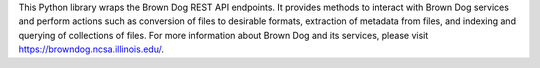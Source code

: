 This Python library wraps the Brown Dog REST API endpoints. It provides methods to interact with Brown Dog services and perform actions such as conversion of files to desirable formats, extraction of metadata from files, and indexing and querying of collections of files. For more information about Brown Dog and its services, please visit https://browndog.ncsa.illinois.edu/.


